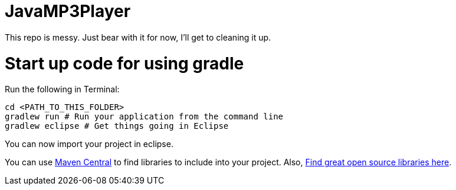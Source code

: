 = JavaMP3Player
This repo is messy. Just bear with it for now, I'll get to cleaning it up.

= Start up code for using gradle

Run the following in Terminal:

----
cd <PATH_TO_THIS_FOLDER>
gradlew run # Run your application from the command line
gradlew eclipse # Get things going in Eclipse
----

You can now import your project in eclipse.

You can use http://search.maven.org[Maven Central] to find libraries to include into your project.
Also, http://libraries.io/[Find great open source libraries here].